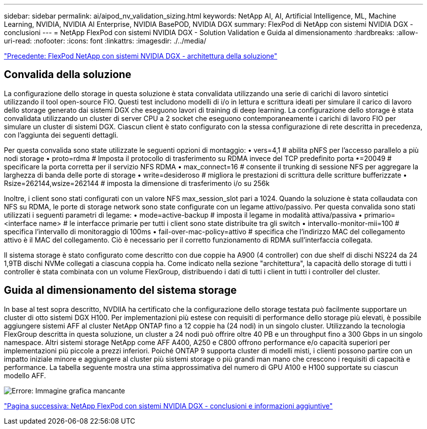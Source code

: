 ---
sidebar: sidebar 
permalink: ai/aipod_nv_validation_sizing.html 
keywords: NetApp AI, AI, Artificial Intelligence, ML, Machine Learning, NVIDIA, NVIDIA AI Enterprise, NVIDIA BasePOD, NVIDIA DGX 
summary: FlexPod di NetApp con sistemi NVIDIA DGX - conclusioni 
---
= NetApp FlexPod con sistemi NVIDIA DGX - Solution Validation e Guida al dimensionamento
:hardbreaks:
:allow-uri-read: 
:nofooter: 
:icons: font
:linkattrs: 
:imagesdir: ./../media/


link:aipod_nv_architecture.html["Precedente: FlexPod NetApp con sistemi NVIDIA DGX - architettura della soluzione"]



== Convalida della soluzione

La configurazione dello storage in questa soluzione è stata convalidata utilizzando una serie di carichi di lavoro sintetici utilizzando il tool open-source FIO. Questi test includono modelli di i/o in lettura e scrittura ideati per simulare il carico di lavoro dello storage generato dai sistemi DGX che eseguono lavori di training di deep learning. La configurazione dello storage è stata convalidata utilizzando un cluster di server CPU a 2 socket che eseguono contemporaneamente i carichi di lavoro FIO per simulare un cluster di sistemi DGX. Ciascun client è stato configurato con la stessa configurazione di rete descritta in precedenza, con l'aggiunta dei seguenti dettagli.

Per questa convalida sono state utilizzate le seguenti opzioni di montaggio:
• vers=4,1 # abilita pNFS per l'accesso parallelo a più nodi storage
• proto=rdma # Imposta il protocollo di trasferimento su RDMA invece del TCP predefinito
porta •=20049 # specificare la porta corretta per il servizio NFS RDMA
• max_connect=16 # consente il trunking di sessione NFS per aggregare la larghezza di banda delle porte di storage
• write=desideroso # migliora le prestazioni di scrittura delle scritture bufferizzate
• Rsize=262144,wsize=262144 # imposta la dimensione di trasferimento i/o su 256k

Inoltre, i client sono stati configurati con un valore NFS max_session_slot pari a 1024. Quando la soluzione è stata collaudata con NFS su RDMA, le porte di storage network sono state configurate con un legame attivo/passivo. Per questa convalida sono stati utilizzati i seguenti parametri di legame:
• mode=active-backup # imposta il legame in modalità attiva/passiva
• primario=<interface name> # le interfacce primarie per tutti i client sono state distribuite tra gli switch
• intervallo-monitor-mii=100 # specifica l'intervallo di monitoraggio di 100ms
• fail-over-mac-policy=attivo # specifica che l'indirizzo MAC del collegamento attivo è il MAC del collegamento. Ciò è necessario per il corretto funzionamento di RDMA sull'interfaccia collegata.

Il sistema storage è stato configurato come descritto con due coppie ha A900 (4 controller) con due shelf di dischi NS224 da 24 1,9TB dischi NVMe collegati a ciascuna coppia ha. Come indicato nella sezione "architettura", la capacità dello storage di tutti i controller è stata combinata con un volume FlexGroup, distribuendo i dati di tutti i client in tutti i controller del cluster.



== Guida al dimensionamento del sistema storage

In base al test sopra descritto, NVDIIA ha certificato che la configurazione dello storage testata può facilmente supportare un cluster di otto sistemi DGX H100. Per implementazioni più estese con requisiti di performance dello storage più elevati, è possibile aggiungere sistemi AFF al cluster NetApp ONTAP fino a 12 coppie ha (24 nodi) in un singolo cluster. Utilizzando la tecnologia FlexGroup descritta in questa soluzione, un cluster a 24 nodi può offrire oltre 40 PB e un throughput fino a 300 Gbps in un singolo namespace. Altri sistemi storage NetApp come AFF A400, A250 e C800 offrono performance e/o capacità superiori per implementazioni più piccole a prezzi inferiori. Poiché ONTAP 9 supporta cluster di modelli misti, i clienti possono partire con un impatto iniziale minore e aggiungere al cluster più sistemi storage o più grandi man mano che crescono i requisiti di capacità e performance. La tabella seguente mostra una stima approssimativa del numero di GPU A100 e H100 supportate su ciascun modello AFF.

image:aipod_nv_sizing.png["Errore: Immagine grafica mancante"]

link:aipod_nv_conclusion_add_info.html["Pagina successiva: NetApp FlexPod con sistemi NVIDIA DGX - conclusioni e informazioni aggiuntive"]
